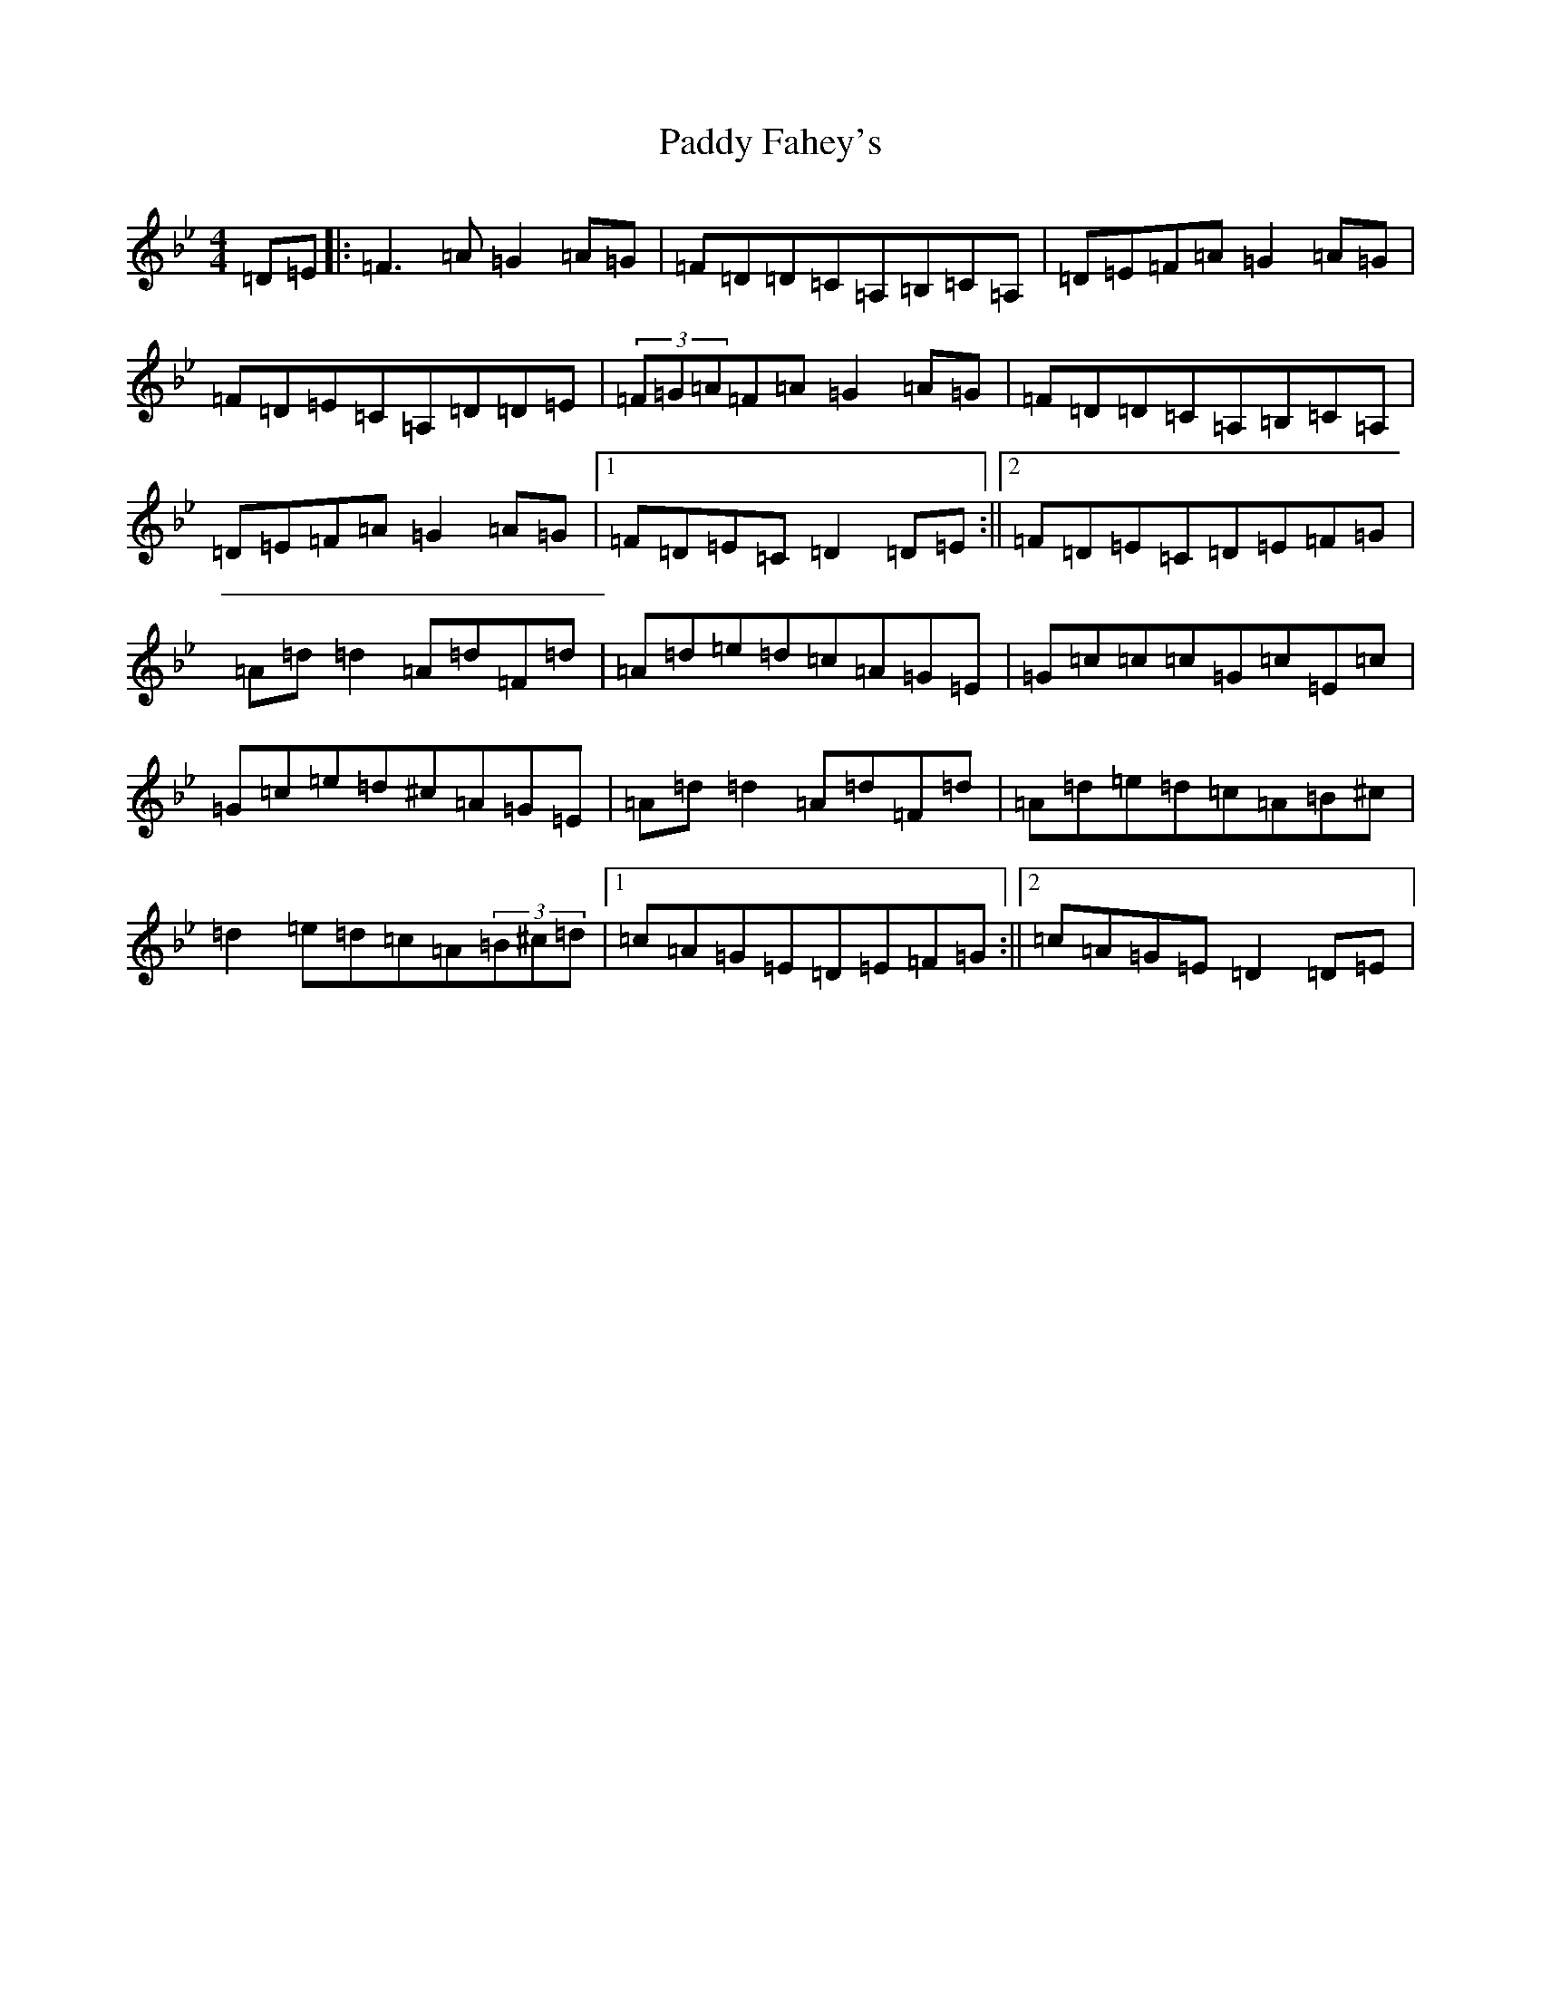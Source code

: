 X: 16391
T: Paddy Fahey's
S: https://thesession.org/tunes/859#setting14029
Z: A Dorian
R: reel
M:4/4
L:1/8
K: C Dorian
=D=E|:=F3=A=G2=A=G|=F=D=D=C=A,=B,=C=A,|=D=E=F=A=G2=A=G|=F=D=E=C=A,=D=D=E|(3=F=G=A=F=A=G2=A=G|=F=D=D=C=A,=B,=C=A,|=D=E=F=A=G2=A=G|1=F=D=E=C=D2=D=E:||2=F=D=E=C=D=E=F=G|=A=d=d2=A=d=F=d|=A=d=e=d=c=A=G=E|=G=c=c=c=G=c=E=c|=G=c=e=d^c=A=G=E|=A=d=d2=A=d=F=d|=A=d=e=d=c=A=B^c|=d2=e=d=c=A(3=B^c=d|1=c=A=G=E=D=E=F=G:||2=c=A=G=E=D2=D=E|
